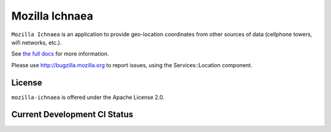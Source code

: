 ===============
Mozilla Ichnaea
===============

``Mozilla Ichnaea`` is an application to provide geo-location coordinates
from other sources of data (cellphone towers, wifi networks, etc.).

See `the full docs`_ for more information.

Please use http://bugzilla.mozilla.org to report issues, using the
Services::Location component.


License
=======

``mozilla-ichnaea`` is offered under the Apache License 2.0.


Current Development CI Status
=============================

.. image:: https://travis-ci.org/mozilla/ichnaea.png?branch=master
   :width: 82px
   :height: 13px
   :alt: Travis CI build report
   :target: https://travis-ci.org/mozilla/ichnaea

.. _the full docs: http://mozilla-ichnaea.rtfd.org/

